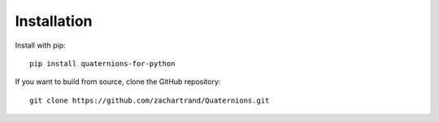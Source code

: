 .. highlight:: bash

Installation
============

Install with pip::

  pip install quaternions-for-python

If you want to build from source, clone the GitHub repository::

  git clone https://github.com/zachartrand/Quaternions.git
